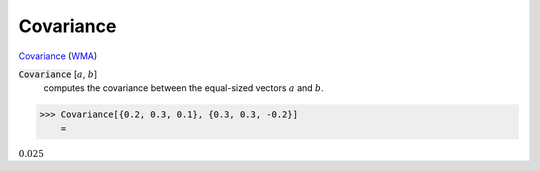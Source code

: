 Covariance
==========

`Covariance <https://en.wikipedia.org/wiki/Covariance>`_ (`WMA <https://reference.wolfram.com/language/ref/Covariance.html>`_)

:code:`Covariance` [:math:`a`, :math:`b`]
    computes the covariance between the equal-sized vectors :math:`a` and :math:`b`.





>>> Covariance[{0.2, 0.3, 0.1}, {0.3, 0.3, -0.2}]
    =

:math:`0.025`


